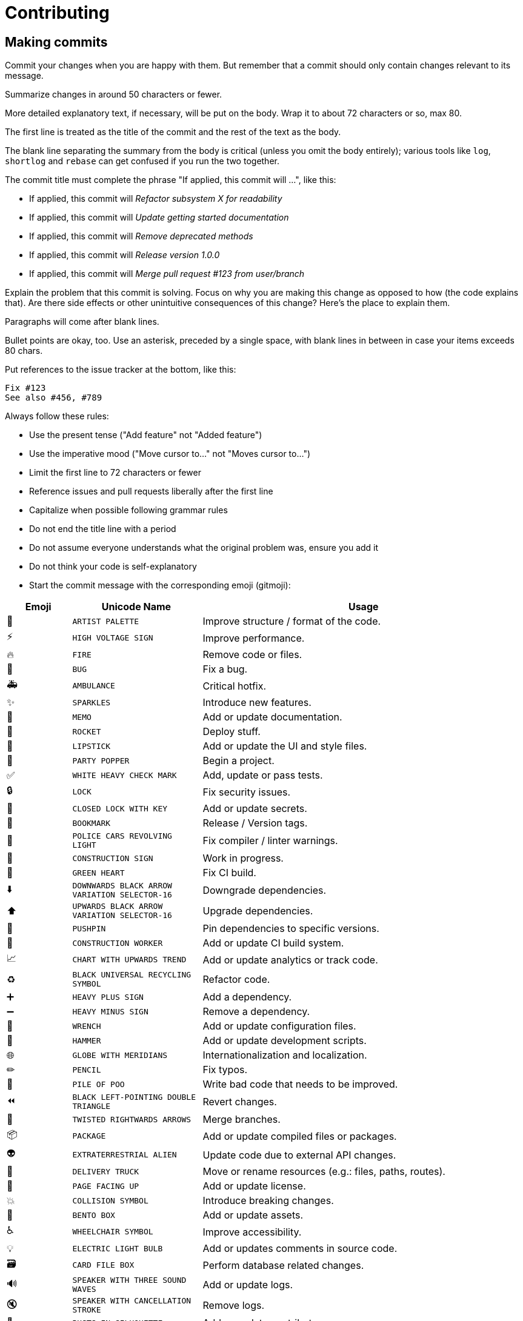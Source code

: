 = Contributing

== Making commits

Commit your changes when you are happy with them.
But remember that a commit should only contain changes relevant to its message.

Summarize changes in around 50 characters or fewer.

More detailed explanatory text, if necessary, will be put on the body.
Wrap it to about 72 characters or so, max 80.

The first line is treated as the title of the commit and the rest of the text as
the body.

The blank line separating the summary from the body is critical (unless you omit
the body entirely); various tools like `log`, `shortlog` and `rebase` can get
confused if you run the two together.

The commit title must complete the phrase "If applied, this commit will ...",
like this:

* If applied, this commit will _Refactor subsystem X for readability_
* If applied, this commit will _Update getting started documentation_
* If applied, this commit will _Remove deprecated methods_
* If applied, this commit will _Release version 1.0.0_
* If applied, this commit will _Merge pull request #123 from user/branch_

Explain the problem that this commit is solving. Focus on why you are making
this change as opposed to how (the code explains that). Are there side effects
or other unintuitive consequences of this change? Here's the place to explain
them.

Paragraphs will come after blank lines.

Bullet points are okay, too. Use an asterisk, preceded by a single space, with
blank lines in between in case your items exceeds 80 chars.

Put references to the issue tracker at the bottom, like this:

----
Fix #123
See also #456, #789
----

Always follow these rules:

* Use the present tense ("Add feature" not "Added feature")

* Use the imperative mood ("Move cursor to..." not "Moves cursor to...")

* Limit the first line to 72 characters or fewer

* Reference issues and pull requests liberally after the first line

* Capitalize when possible following grammar rules

* Do not end the title line with a period

* Do not assume everyone understands what the original problem was, ensure you add it

* Do not think your code is self-explanatory

* Start the commit message with the corresponding emoji (gitmoji):

[%header, cols="1,2,5a"]
|===
|Emoji
|Unicode Name
|Usage

| 🎨
| `ARTIST PALETTE`
| Improve structure / format of the code.

| ⚡
| `HIGH VOLTAGE SIGN`
| Improve performance.

| 🔥
| `FIRE`
| Remove code or files.

| 🐛
| `BUG`
| Fix a bug.

| 🚑
| `AMBULANCE`
| Critical hotfix.

| ✨
| `SPARKLES`
| Introduce new features.

| 📝
| `MEMO`
| Add or update documentation.

| 🚀
| `ROCKET`
| Deploy stuff.

| 💄
| `LIPSTICK`
| Add or update the UI and style files.

| 🎉
| `PARTY POPPER`
| Begin a project.

| ✅
| `WHITE HEAVY CHECK MARK`
| Add, update or pass tests.

| 🔒
| `LOCK`
| Fix security issues.

| 🔐
| `CLOSED LOCK WITH KEY`
| Add or update secrets.

| 🔖
| `BOOKMARK`
| Release / Version tags.

| 🚨
| `POLICE CARS REVOLVING LIGHT`
| Fix compiler / linter warnings.

| 🚧
| `CONSTRUCTION SIGN`
| Work in progress.

| 💚
| `GREEN HEART`
| Fix CI build.

| ⬇️
| `DOWNWARDS BLACK ARROW` `VARIATION SELECTOR-16`
| Downgrade dependencies.

| ⬆️
| `UPWARDS BLACK ARROW` `VARIATION SELECTOR-16`
| Upgrade dependencies.

| 📌
| `PUSHPIN`
| Pin dependencies to specific versions.

| 👷
| `CONSTRUCTION WORKER`
| Add or update CI build system.

| 📈
| `CHART WITH UPWARDS TREND`
| Add or update analytics or track code.

| ♻
| `BLACK UNIVERSAL RECYCLING SYMBOL`
| Refactor code.

| ➕
| `HEAVY PLUS SIGN`
| Add a dependency.

| ➖
| `HEAVY MINUS SIGN`
| Remove a dependency.

| 🔧
| `WRENCH`
| Add or update configuration files.

| 🔨
| `HAMMER`
| Add or update development scripts.

| 🌐
| `GLOBE WITH MERIDIANS`
| Internationalization and localization.

| ✏
| `PENCIL`
| Fix typos.

| 💩
| `PILE OF POO`
| Write bad code that needs to be improved.

| ⏪
| `BLACK LEFT-POINTING DOUBLE TRIANGLE`
| Revert changes.

| 🔀
| `TWISTED RIGHTWARDS ARROWS`
| Merge branches.

| 📦
| `PACKAGE`
| Add or update compiled files or packages.

| 👽
| `EXTRATERRESTRIAL ALIEN`
| Update code due to external API changes.

| 🚚
| `DELIVERY TRUCK`
| Move or rename resources (e.g.: files, paths, routes).

| 📄
| `PAGE FACING UP`
| Add or update license.

| 💥
| `COLLISION SYMBOL`
| Introduce breaking changes.

| 🍱
| `BENTO BOX`
| Add or update assets.

| ♿
| `WHEELCHAIR SYMBOL`
| Improve accessibility.

| 💡
| `ELECTRIC LIGHT BULB`
| Add or updates comments in source code.

| 🗃
| `CARD FILE BOX`
| Perform database related changes.

| 🔊
| `SPEAKER WITH THREE SOUND WAVES`
| Add or update logs.

| 🔇
| `SPEAKER WITH CANCELLATION STROKE`
| Remove logs.

| 👥
| `BUSTS IN SILHOUETTE`
| Add or update contributors.

| 🚸
| `CHILDREN CROSSING`
| Improve user experience / usability.

| 🏗
| `BUILDING CONSTRUCTION`
| Make architectural changes.

| 📱
| `MOBILE PHONE`
| Work on responsive design.

| 🤡
| `CLOWN FACE`
| Mock things.

| 🥚
| `EGG`
| Add or update an Easter Egg.

| 🙈
| `SEE-NO-EVIL MONKEY`
| Add or update a `.gitignore`

| 📸
| `CAMERA WITH FLASH`
| Add or update snapshots.

| ⚗
| `ALEMBIC`
| Perform experiments.

| 🔍
| `LEFT-POINTING MAGNIFYING GLASS`
| Improve SEO.

| 🏷
| `LABEL`
| Add or update types.

| 🌱
| `SEEDLING`
| Add or update seed files.

| 🚩
| `TRIANGULAR FLAG ON POST`
| Add, update or remove feature flags.

| 🥅
| `GOAL NET`
| Catch errors.

| 💫
| `DIZZY SYMBOL`
| Add or update animations and transitions.

| 🗑
| `WASTEBASKET`
| Deprecate code that needs to be cleaned up.

| 🛂
| `PASSPORT CONTROL`
| Work on code related to authorization, roles and permissions.

| 🩹
| `ADHESIVE BANDAGE`
| Simple fix for a non-critical issue.

| 🧐
| `FACE WITH MONOCLE`
| Data exploration / inspection.

| ⚰
| `COFFIN`
| Remove dead code.

| 🧪
| `TEST TUBE`
| Add a failing test.

| 👔
| `NECKTIE`
| Add or update business logic.

| 🩺
| `STETHOSCOPE`
| Add or update health check.

| 🧱
| `BRICK`
| Infrastructure related changes.
|===

